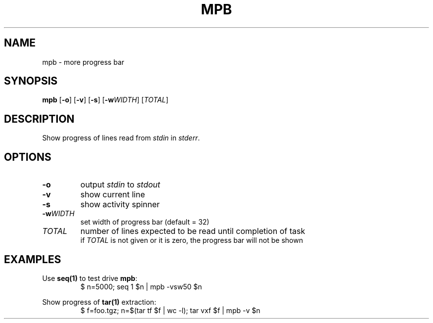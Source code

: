 .TH MPB 1 2020-04-02
.SH NAME
mpb \- more progress bar
.SH SYNOPSIS
.B mpb
[\fB\-o\fR] [\fB\-v\fR] [\fB\-s\fR] [\fB\-w\fR\fIWIDTH\fR] [\fITOTAL\fR]
.SH DESCRIPTION
Show progress of lines read from \fIstdin\fR in \fIstderr\fR.
.SH OPTIONS
.TP
\fB\-o\fR
output \fIstdin\fR to \fIstdout\fR
.TP
\fB\-v\fR
show current line
.TP
\fB\-s\fR
show activity spinner
.TP
\fB\-w\fR\fIWIDTH\fR
set width of progress bar (default = 32)
.TP
\fITOTAL\fR
number of lines expected to be read until completion of task
.br
if \fITOTAL\fR is not given or it is zero, the progress bar will not be shown
.SH EXAMPLES
Use \fBseq(1)\fR to test drive \fBmpb\fR:
.RS
.nf
$ n=5000; seq 1 $n | mpb -vsw50 $n
.fi
.RE
.PP
Show progress of \fBtar(1)\fR extraction:
.RS
.nf
$ f=foo.tgz; n=$(tar tf $f | wc -l); tar vxf $f | mpb -v $n
.fi
.RE
